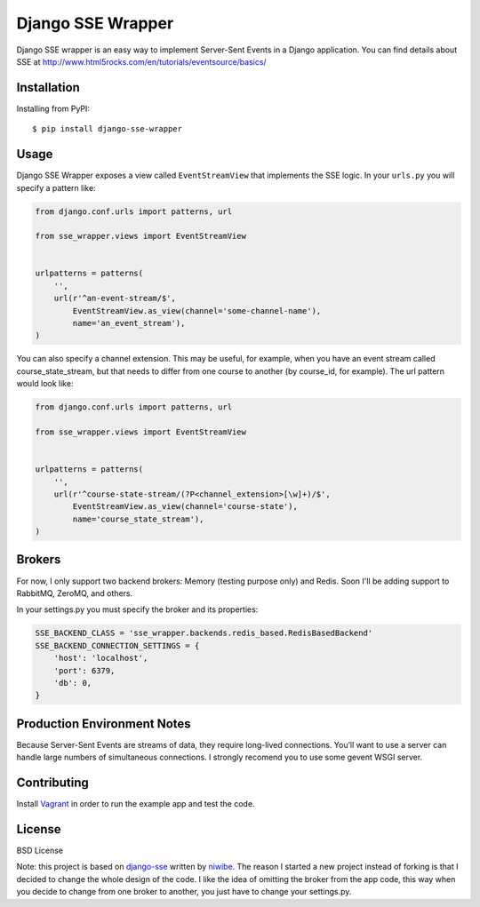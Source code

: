 Django SSE Wrapper
==================

Django SSE wrapper is an easy way to implement Server-Sent Events in a Django application.
You can find details about SSE at http://www.html5rocks.com/en/tutorials/eventsource/basics/

Installation
------------

Installing from PyPI::

    $ pip install django-sse-wrapper


Usage
-----

Django SSE Wrapper exposes a view called ``EventStreamView`` that implements the SSE logic.
In your ``urls.py`` you will specify a pattern like:

.. code-block:: python

    from django.conf.urls import patterns, url

    from sse_wrapper.views import EventStreamView


    urlpatterns = patterns(
        '',
        url(r'^an-event-stream/$',
            EventStreamView.as_view(channel='some-channel-name'),
            name='an_event_stream'),
    )

You can also specify a channel extension. This may be useful, for example, when you have an event stream called course_state_stream, but that needs to differ from one course to another (by course_id, for example). The url pattern would look like:

.. code-block:: python

    from django.conf.urls import patterns, url

    from sse_wrapper.views import EventStreamView


    urlpatterns = patterns(
        '',
        url(r'^course-state-stream/(?P<channel_extension>[\w]+)/$',
            EventStreamView.as_view(channel='course-state'),
            name='course_state_stream'),
    )


Brokers
-------

For now, I only support two backend brokers: Memory (testing purpose only) and Redis. Soon I'll be adding support to RabbitMQ, ZeroMQ, and others.

In your settings.py you must specify the broker and its properties:

.. code-block:: python

    SSE_BACKEND_CLASS = 'sse_wrapper.backends.redis_based.RedisBasedBackend'
    SSE_BACKEND_CONNECTION_SETTINGS = {
        'host': 'localhost',
        'port': 6379,
        'db': 0,
    }


Production Environment Notes
----------------------------

Because Server-Sent Events are streams of data, they require long-lived connections. You’ll want to use a server can handle large numbers of simultaneous connections. I strongly recomend you to use some gevent WSGI server.


Contributing
------------

Install `Vagrant <http://www.vagrantup.com/>`_ in order to run the example app and test the code.


License
-------
BSD License

Note: this project is based on `django-sse <https://github.com/niwibe/django-sse>`_ written by `niwibe <https://github.com/niwibe>`_.
The reason I started a new project instead of forking is that I decided to change the whole design of the code. I like the idea of omitting the broker from the app code, this way when you decide to change from one broker to another, you just have to change your settings.py.
